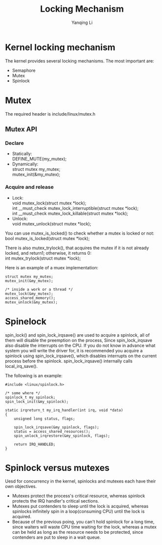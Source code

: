 #+TITLE:     Locking Mechanism
#+AUTHOR:    Yanqing Li
#+EMAIL:     yannik520@gmail.com
#+OPTIONS: html-link-use-abs-url:nil html-postamble:auto
#+OPTIONS: html-preamble:t html-scripts:t html-style:t
#+OPTIONS: html5-fancy:nil tex:t
#+OPTIONS: ^:nil
#+HTML_DOCTYPE: xhtml-strict
#+HTML_CONTAINER: div
#+DESCRIPTION:
#+KEYWORDS:
#+HTML_LINK_HOME:
#+HTML_LINK_UP:
#+HTML_MATHJAX:
#+HTML_HEAD: <link rel="stylesheet" type="text/css" href="../../style.css" />
#+HTML_HEAD_EXTRA:
#+SUBTITLE:
#+INFOJS_OPT:
#+CREATOR: <a href="https://www.gnu.org/software/emacs/">Emacs</a> 27.0.50 (<a href="https://orgmode.org">Org</a> mode 9.1.9)
#+LATEX_HEADER:

* Kernel locking mechanism
The kernel provides several locking mechanisms. The most important are:
 
+ Semaphore
+ Mutex
+ Spinlock

* Mutex
The required header is include/linux/mutex.h

** Mutex API
*** Declare
+ Statically: \\
  DEFINE_MUTE(my_mutex); \\
+ Dynamically: \\
  struct mutex my_mutex; \\
  mutex_init(&my_mutex); \\
*** Acquire and release
+ Lock: \\
  void mutex_lock(struct mutex *lock); \\
  int __must_check mutex_lock_interruptible(struct mutex *lock); \\
  int __must_check mutex_lock_killable(struct mutex *lock); \\
+ Unlock: \\
  void mutex_unlock(struct mutex *lock); \\

You can use mutex_is_locked() to check whether a mutex is locked or not: \\
bool mutex_is_locked(struct mutex *lock);

There is also mutex_trylock(), that acquires the mutex if it is not already locked, and return1; otherwise, it returns 0: \\
int mutex_trylock(struct mutex *lock);

Here is an example of a muex implementation:
#+BEGIN_SRC 
struct mutex my_mutex;
mutex_init(&my_mutex);

/* inside a work or a thread */
mutex_lock(&my_mutex);
access_shared_memory();
mutex_unlock(&my_mutex);
#+END_SRC

* Spinelock
spin_lock() and spin_lock_irqsave() are used to acquire a spinlock, all of them will disable the preemption on the process, Since spin_lock_irqsave also disable the interrupts on the CPU.
If you do not know in advance what system you will write the driver for, it is recommended you acquire a spinlock using spin_lock_irqsave(), which disables interrupts on the current process before the
spinlock. spin_lock_irqsave() internally calls local_irq_save().

The following is an example:
#+BEGIN_SRC 
#include <linux/spinlock.h>

/* some where */
spinlock_t my_spinlock;
spin_lock_init(&my_spinlock);

static irqreturn_t my_irq_handler(int irq, void *data)
{
	unsigned long status, flags;

	spin_lock_irqsave(&my_spinlock, flags);
	status = access_shared_resources();
	spin_unlock_irqrestore(&my_spinlock, flags);

	return IRQ_HANDLED;
}
#+END_SRC

* Spinlock versus mutexes
Uesd for concurrency in the kernel, spinlocks and mutexes each have their own objectives.

+ Mutexes protect the process's critical resource, whereas spinlock protects the IRQ handler's critical sections.
+ Mutexes put contenders to sleep until the lock is acquired, whereas spinlocks infinitely spin in a loop(consuming CPU) until the lock is acquired.
+ Because of the previous poing, you can't hold spinlock for a long time, since waiters will waste CPU time waiting for the lock, whereas a mutex can be held as long as the resource needs to be protected, since contenders are put to sleep in a wait queue.
